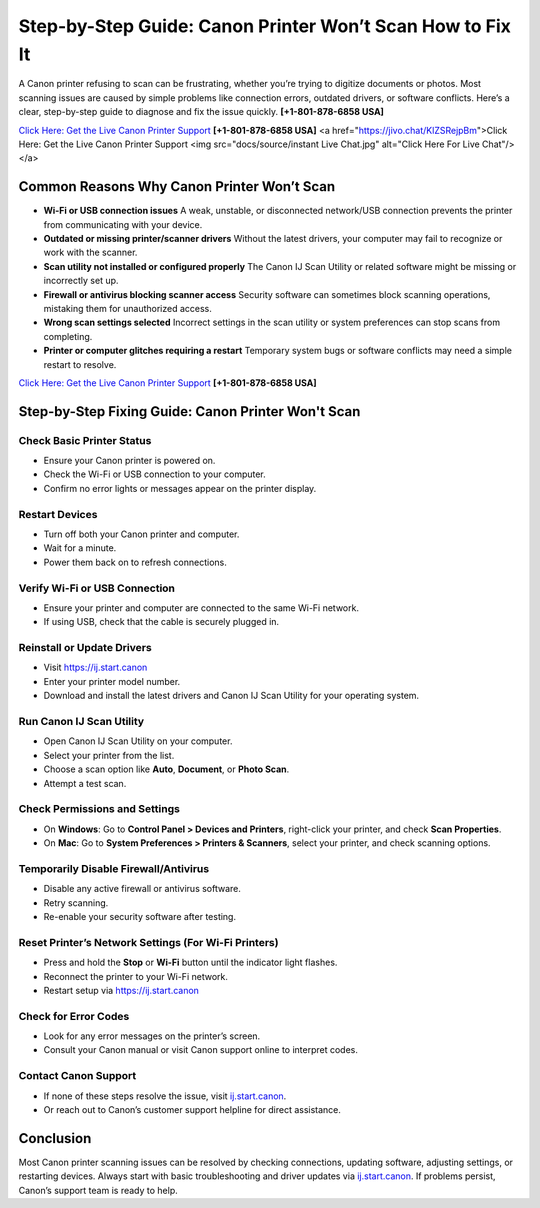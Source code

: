 Step-by-Step Guide: Canon Printer Won’t Scan How to Fix It
===================================================================

A Canon printer refusing to scan can be frustrating, whether you’re trying to digitize documents or photos.
Most scanning issues are caused by simple problems like connection errors, outdated drivers, or software conflicts.
Here’s a clear, step-by-step guide to diagnose and fix the issue quickly. **[+1-801-878-6858 USA]**

`Click Here: Get the Live Canon Printer Support <https://jivo.chat/KlZSRejpBm>`_     **[+1-801-878-6858 USA]**
<a href="https://jivo.chat/KlZSRejpBm">Click Here: Get the Live Canon Printer Support <img src="docs/source/instant Live Chat.jpg" alt="Click Here For Live Chat"/></a>



Common Reasons Why Canon Printer Won’t Scan
--------------------------------------------

- **Wi-Fi or USB connection issues**  
  A weak, unstable, or disconnected network/USB connection prevents the printer from communicating with your device.

- **Outdated or missing printer/scanner drivers**  
  Without the latest drivers, your computer may fail to recognize or work with the scanner.

- **Scan utility not installed or configured properly**  
  The Canon IJ Scan Utility or related software might be missing or incorrectly set up.

- **Firewall or antivirus blocking scanner access**  
  Security software can sometimes block scanning operations, mistaking them for unauthorized access.

- **Wrong scan settings selected**  
  Incorrect settings in the scan utility or system preferences can stop scans from completing.

- **Printer or computer glitches requiring a restart**  
  Temporary system bugs or software conflicts may need a simple restart to resolve.

`Click Here: Get the Live Canon Printer Support <https://jivo.chat/KlZSRejpBm>`_     
**[+1-801-878-6858 USA]**

Step-by-Step Fixing Guide: Canon Printer Won't Scan
---------------------------------------------------

Check Basic Printer Status
~~~~~~~~~~~~~~~~~~~~~~~~~~

- Ensure your Canon printer is powered on.
- Check the Wi-Fi or USB connection to your computer.
- Confirm no error lights or messages appear on the printer display.

Restart Devices
~~~~~~~~~~~~~~~

- Turn off both your Canon printer and computer.
- Wait for a minute.
- Power them back on to refresh connections.

Verify Wi-Fi or USB Connection
~~~~~~~~~~~~~~~~~~~~~~~~~~~~~~

- Ensure your printer and computer are connected to the same Wi-Fi network.
- If using USB, check that the cable is securely plugged in.

Reinstall or Update Drivers
~~~~~~~~~~~~~~~~~~~~~~~~~~~

- Visit `https://ij.start.canon <https://jivo.chat/KlZSRejpBm>`_
- Enter your printer model number.
- Download and install the latest drivers and Canon IJ Scan Utility for your operating system.

Run Canon IJ Scan Utility
~~~~~~~~~~~~~~~~~~~~~~~~~

- Open Canon IJ Scan Utility on your computer.
- Select your printer from the list.
- Choose a scan option like **Auto**, **Document**, or **Photo Scan**.
- Attempt a test scan.

Check Permissions and Settings
~~~~~~~~~~~~~~~~~~~~~~~~~~~~~~

- On **Windows**: Go to **Control Panel > Devices and Printers**, right-click your printer, and check **Scan Properties**.
- On **Mac**: Go to **System Preferences > Printers & Scanners**, select your printer, and check scanning options.

Temporarily Disable Firewall/Antivirus
~~~~~~~~~~~~~~~~~~~~~~~~~~~~~~~~~~~~~~

- Disable any active firewall or antivirus software.
- Retry scanning.
- Re-enable your security software after testing.

Reset Printer’s Network Settings (For Wi-Fi Printers)
~~~~~~~~~~~~~~~~~~~~~~~~~~~~~~~~~~~~~~~~~~~~~~~~~~~~~

- Press and hold the **Stop** or **Wi-Fi** button until the indicator light flashes.
- Reconnect the printer to your Wi-Fi network.
- Restart setup via `https://ij.start.canon <https://jivo.chat/KlZSRejpBm>`_

Check for Error Codes
~~~~~~~~~~~~~~~~~~~~~

- Look for any error messages on the printer’s screen.
- Consult your Canon manual or visit Canon support online to interpret codes.

Contact Canon Support
~~~~~~~~~~~~~~~~~~~~~

- If none of these steps resolve the issue, visit `ij.start.canon <http://ij.start.canon>`_.
- Or reach out to Canon’s customer support helpline for direct assistance.

Conclusion
----------

Most Canon printer scanning issues can be resolved by checking connections, updating software, adjusting settings,
or restarting devices. Always start with basic troubleshooting and driver updates via `ij.start.canon <http://ij.start.canon>`_.
If problems persist, Canon’s support team is ready to help.
